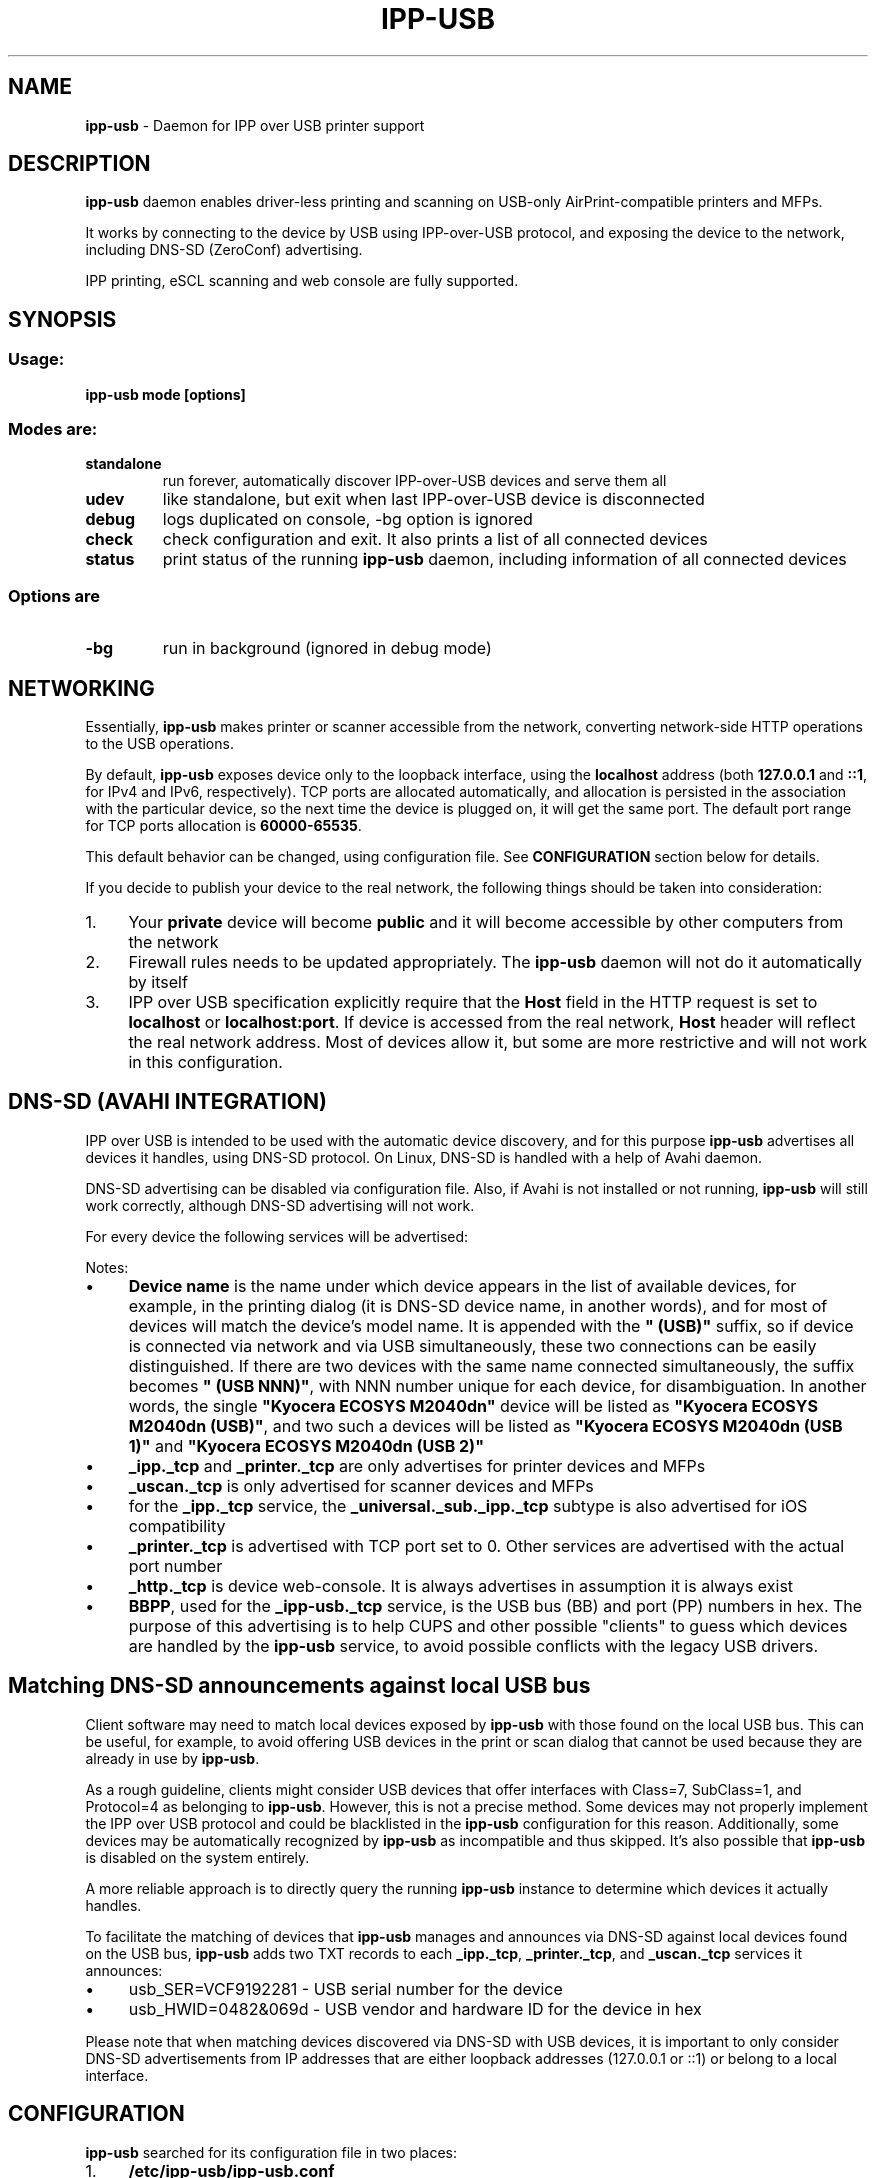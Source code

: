 .\" generated with Ronn-NG/v0.10.1
.\" http://github.com/apjanke/ronn-ng/tree/0.10.1
.TH "IPP\-USB" "8" "April 2025" "" "ipp-usb.8"
.SH "NAME"
\fBipp\-usb\fR \- Daemon for IPP over USB printer support
.SH "DESCRIPTION"
\fBipp\-usb\fR daemon enables driver\-less printing and scanning on USB\-only AirPrint\-compatible printers and MFPs\.
.P
It works by connecting to the device by USB using IPP\-over\-USB protocol, and exposing the device to the network, including DNS\-SD (ZeroConf) advertising\.
.P
IPP printing, eSCL scanning and web console are fully supported\.
.SH "SYNOPSIS"
.SS "Usage:"
\fBipp\-usb mode [options]\fR
.SS "Modes are:"
.TP
\fBstandalone\fR
run forever, automatically discover IPP\-over\-USB devices and serve them all
.TP
\fBudev\fR
like standalone, but exit when last IPP\-over\-USB device is disconnected
.TP
\fBdebug\fR
logs duplicated on console, \-bg option is ignored
.TP
\fBcheck\fR
check configuration and exit\. It also prints a list of all connected devices
.TP
\fBstatus\fR
print status of the running \fBipp\-usb\fR daemon, including information of all connected devices
.SS "Options are"
.TP
\fB\-bg\fR
run in background (ignored in debug mode)
.SH "NETWORKING"
Essentially, \fBipp\-usb\fR makes printer or scanner accessible from the network, converting network\-side HTTP operations to the USB operations\.
.P
By default, \fBipp\-usb\fR exposes device only to the loopback interface, using the \fBlocalhost\fR address (both \fB127\.0\.0\.1\fR and \fB::1\fR, for IPv4 and IPv6, respectively)\. TCP ports are allocated automatically, and allocation is persisted in the association with the particular device, so the next time the device is plugged on, it will get the same port\. The default port range for TCP ports allocation is \fB60000\-65535\fR\.
.P
This default behavior can be changed, using configuration file\. See \fBCONFIGURATION\fR section below for details\.
.P
If you decide to publish your device to the real network, the following things should be taken into consideration:
.IP "1." 4
Your \fBprivate\fR device will become \fBpublic\fR and it will become accessible by other computers from the network
.IP "2." 4
Firewall rules needs to be updated appropriately\. The \fBipp\-usb\fR daemon will not do it automatically by itself
.IP "3." 4
IPP over USB specification explicitly require that the \fBHost\fR field in the HTTP request is set to \fBlocalhost\fR or \fBlocalhost:port\fR\. If device is accessed from the real network, \fBHost\fR header will reflect the real network address\. Most of devices allow it, but some are more restrictive and will not work in this configuration\.
.IP "" 0
.SH "DNS\-SD (AVAHI INTEGRATION)"
IPP over USB is intended to be used with the automatic device discovery, and for this purpose \fBipp\-usb\fR advertises all devices it handles, using DNS\-SD protocol\. On Linux, DNS\-SD is handled with a help of Avahi daemon\.
.P
DNS\-SD advertising can be disabled via configuration file\. Also, if Avahi is not installed or not running, \fBipp\-usb\fR will still work correctly, although DNS\-SD advertising will not work\.
.P
For every device the following services will be advertised:
.TS
allbox;
l l l.
Instance	Type	Subtypes
Device name	_ipp\._tcp	_universal\._sub\._ipp\._tcp
Device name	_printer\._tcp	\~
Device name	_uscan\._tcp	\~
Device name	_http\._tcp	\~
BBPP	_ipp\-usb\._tcp	\~
.TE
.P
Notes:
.IP "\(bu" 4
\fBDevice name\fR is the name under which device appears in the list of available devices, for example, in the printing dialog (it is DNS\-SD device name, in another words), and for most of devices will match the device's model name\. It is appended with the \fB" (USB)"\fR suffix, so if device is connected via network and via USB simultaneously, these two connections can be easily distinguished\. If there are two devices with the same name connected simultaneously, the suffix becomes \fB" (USB NNN)"\fR, with NNN number unique for each device, for disambiguation\. In another words, the single \fB"Kyocera ECOSYS M2040dn"\fR device will be listed as \fB"Kyocera ECOSYS M2040dn (USB)"\fR, and two such a devices will be listed as \fB"Kyocera ECOSYS M2040dn (USB 1)"\fR and \fB"Kyocera ECOSYS M2040dn (USB 2)"\fR
.IP "\(bu" 4
\fB_ipp\._tcp\fR and \fB_printer\._tcp\fR are only advertises for printer devices and MFPs
.IP "\(bu" 4
\fB_uscan\._tcp\fR is only advertised for scanner devices and MFPs
.IP "\(bu" 4
for the \fB_ipp\._tcp\fR service, the \fB_universal\._sub\._ipp\._tcp\fR subtype is also advertised for iOS compatibility
.IP "\(bu" 4
\fB_printer\._tcp\fR is advertised with TCP port set to 0\. Other services are advertised with the actual port number
.IP "\(bu" 4
\fB_http\._tcp\fR is device web\-console\. It is always advertises in assumption it is always exist
.IP "\(bu" 4
\fBBBPP\fR, used for the \fB_ipp\-usb\._tcp\fR service, is the USB bus (BB) and port (PP) numbers in hex\. The purpose of this advertising is to help CUPS and other possible "clients" to guess which devices are handled by the \fBipp\-usb\fR service, to avoid possible conflicts with the legacy USB drivers\.
.IP "" 0
.SH "Matching DNS\-SD announcements against local USB bus"
Client software may need to match local devices exposed by \fBipp\-usb\fR with those found on the local USB bus\. This can be useful, for example, to avoid offering USB devices in the print or scan dialog that cannot be used because they are already in use by \fBipp\-usb\fR\.
.P
As a rough guideline, clients might consider USB devices that offer interfaces with Class=7, SubClass=1, and Protocol=4 as belonging to \fBipp\-usb\fR\. However, this is not a precise method\. Some devices may not properly implement the IPP over USB protocol and could be blacklisted in the \fBipp\-usb\fR configuration for this reason\. Additionally, some devices may be automatically recognized by \fBipp\-usb\fR as incompatible and thus skipped\. It's also possible that \fBipp\-usb\fR is disabled on the system entirely\.
.P
A more reliable approach is to directly query the running \fBipp\-usb\fR instance to determine which devices it actually handles\.
.P
To facilitate the matching of devices that \fBipp\-usb\fR manages and announces via DNS\-SD against local devices found on the USB bus, \fBipp\-usb\fR adds two TXT records to each \fB_ipp\._tcp\fR, \fB_printer\._tcp\fR, and \fB_uscan\._tcp\fR services it announces:
.IP "\(bu" 4
usb_SER=VCF9192281 \- USB serial number for the device
.IP "\(bu" 4
usb_HWID=0482&069d \- USB vendor and hardware ID for the device in hex
.IP "" 0
.P
Please note that when matching devices discovered via DNS\-SD with USB devices, it is important to only consider DNS\-SD advertisements from IP addresses that are either loopback addresses (127\.0\.0\.1 or ::1) or belong to a local interface\.
.SH "CONFIGURATION"
\fBipp\-usb\fR searched for its configuration file in two places:
.IP "1." 4
\fB/etc/ipp\-usb/ipp\-usb\.conf\fR
.IP "2." 4
\fBipp\-usb\.conf\fR in the directory where executable file is located
.IP "" 0
.P
Configuration file syntax is very similar to \.INI files syntax\. It consist of named sections, and each section contains a set of named variables\. Comments are started from # or ; characters and continues until end of line:
.IP "" 4
.nf
# This is a comment
[section 1]
variable 1 = value 1  ; and another comment
variable 2 = value 2
.fi
.IP "" 0
.SS "Network parameters"
Network parameters are all in the \fB[network]\fR section:
.IP "" 4
.nf
[network]
  # TCP ports for HTTP will be automatically allocated in the
  # following range
  http\-min\-port = 60000
  http\-max\-port = 65535

  # Enable or disable DNS\-SD advertisement
  dns\-sd = enable      # enable | disable

  # Network interface to use\. Set to `all` if you want to expose you
  # printer to the local network\. This way you can share your printer
  # with other computers in the network, as well as with iOS and
  # Android devices\.
  interface = loopback # all | loopback

  # Enable or disable IPv6
  ipv6 = enable        # enable | disable
.fi
.IP "" 0
.SS "Authentication"
By default, \fBipp\-usb\fR exposes locally connected USB printer to all users of the system\.
.P
Though this is reasonable behavior in most cases, when computer and printer are both in personal use, for bigger installation this approach can be too simple and primitive\.
.P
\fBipp\-usb\fR provides a mechanism, which allows to control local clients access based on UID the client program runs under\.
.P
Please note, this mechanism will not work for remote connections (disabled by default but supported)\. Authentication of remote users requires some different mechanism, which is under consideration but is not yet implemented\.
.P
Note also, this mechanism may or may not work in containerized installation (i\.e\., snap, flatpak and similar)\. The container namespace may be isolated from the system and/or user's namespaces, so even for local clients the UID as seen by the \fBipp\-usb\fR may be different from the system\-wide UID\.
.P
Authentication parameters are all in the [auth uid] section:
.IP "" 4
.nf
# Local user authentication by UID/GID
[auth uid]
  # Syntax:
  #     operations = users
  #
  # Operations are comma\-separated list of following operations:
  #     all    \- all operations
  #     config \- configuration web\-console
  #     fax    \- faxing
  #     print  \- printing
  #     scan   \- scanning
  #
  # Users have the following suntax:
  #     user   \- user name
  #     @group \- all users that belongs to the group
  #
  # Users and groups may be specified either by names or by
  # numbers\. "*" means any
  #
  # Note, if user/group is not known in the context of request
  # (for example, in the case of non\-local network connection),
  # "*" used for matching, which will only match wildcard
  # rules\.
  #
  # User/group names are resolved at the moment of request
  # processing (and cached for a couple of seconds), so running
  # daemon will see changes to the /etc/passwd and /etc/group
  #
  # Examples:
  #     fax, print = lp, @lp   # Allow CUPS to do its work
  #     scan       = *         # Allow any user to scan
  #     config     = @wheel    # Only wheel group members can do that
  all = *
.fi
.IP "" 0
.SS "Logging configuration"
Logging parameters are all in the \fB[logging]\fR section:
.IP "" 4
.nf
[logging]
  # device\-log  \- what logs are generated per device
  # main\-log    \- what common logs are generated
  # console\-log \- what of generated logs goes to console
  #
  # parameter contains a comma\-separated list of
  # the following keywords:
  #   error     \- error messages
  #   info      \- informative messages
  #   debug     \- debug messages
  #   trace\-ipp, trace\-escl, trace\-http \- very detailed
  #               per\-protocol traces
  #   trace\-usb \- hex dump of all USB traffic
  #   all       \- all logs
  #   trace\-all \- alias to all
  #
  # Note, trace\-* implies debug, debug implies info, info implies
  # error
  device\-log    = all
  main\-log      = debug
  console\-log   = debug

  # Log rotation parameters:
  #   log\-file\-size    \- max log file before rotation\. Use suffix
  #                      M for megabytes or K for kilobytes
  #   log\-backup\-files \- how many backup files to preserve during
  #                      rotation
  #
  max\-file\-size    = 256K
  max\-backup\-files = 5

  # Enable or disable ANSI colors on console
  console\-color = enable # enable | disable

  # ipp\-usb queries IPP printer attributes at the initialization time
  # for its own purposes and writes received attributes to the log\.
  # By default, only necessary attributes are requested from device\.
  #
  # If this parameter is set to true, all printer attributes will
  # be requested\. Normally, it only affects the logging\. However,
  # some enterprise\-level HP printers returns such huge amount of
  # data and do it so slowly, so it can cause initialization timeout\.
  # This is why this feature is not enabled by default
  get\-all\-printer\-attrs = false # false | true
.fi
.IP "" 0
.SS "Quirks"
Some devices, due to their firmware bugs, require special handling, called device\-specific \fBquirks\fR\. \fBipp\-usb\fR loads quirks from the \fB/usr/share/ipp\-usb/quirks/*\.conf\fR files and from the \fB/etc/ipp\-usb/quirks/*\.conf\fR files\. The \fB/etc/ipp\-usb/quirks\fR directory is for system quirks overrides or admin changes\. These files have \.INI\-file syntax with the content that looks like this:
.IP "" 4
.nf
# Various HP printers \- match by bame
[HP LaserJet MFP M28\-M31]
  http\-connection = keep\-alive

[HP OfficeJet Pro 8730]
  http\-connection = close

[HP Inc\. HP Laser MFP 135a]
  blacklist = true

# Xerox B210\. Match by HWID, as model name is not reliable
# before reset\.
[0924:42ea]
  mfg        = Xerox
  model      = B210
  init\-reset = hard


# Default configuration
[*]
  http\-connection = ""
.fi
.IP "" 0
.P
Section name defines the device (or group of devices) quirks are applied to, and section body contains the applied quirks\.
.P
For each discovered device, quirks are searched by the USB HWID (Vendor:Product, in hex) and by the model name\.
.P
Section names may contain wildcards:
.IP "" 4
.nf
`[HP OfficeJet Pro 8730]` \- match the "HP OfficeJet Pro 8730" device
`[HP OfficeJet *]`        \- match all models with name started with
                            the "HP OfficeJet" prefix\.
`[0924:42ea]`             \- match the device with the USB HWID 0924:42ea
`[0924:*]`                \- match all devices with the Vendor ID equal
                            to 0924 (this ID owned by Xerox)\.
.fi
.IP "" 0
.P
Model names may contain glob\-style wildcards: \fB*\fR that matches any sequence of characters and \fB?\fR , that matches any single character\. To match one of these characters (\fB*\fR and \fB?\fR) literally, use backslash as escape\.
.P
HWID sections may only contain a \fB*\fR wildcard in a place of the Product ID\.
.P
Note, the simplest way to guess the exact model name for the particular device is to use \fBipp\-usb check\fR command, which prints a list of all connected devices\. To obtain list if USB HWIDs, use the \fBlsusb\fR command\.
.P
If some parameter found in multiple matching sections, \fBipp\-usb\fR follows the principle: most specific match wins\.
.P
To be more precise, the following prioritization algorithm is used:
.IP "\(bu" 4
The exact HWID (non\-wildcard, i\.e\., \fB[0924:42ea]\fR) considered the most specific\.
.IP "\(bu" 4
The next candidates are model name match with at least one matched non\-wildcard character\. If there are multiple model name matches, amount of non\-wildcard matched characters is counted, and the longer match wins\.
.IP "\(bu" 4
The next candidate is the wildcard HWID match (i\.e\., \fB[0924:*]\fR)\.
.IP "\(bu" 4
And the least specific is the all\-wildcard model name match (i\.e\., \fB[*]\fR)\.
.IP "" 0
.P
In a case of multiple matches even after applying this algorithm, the first definition wins\. Files are loaded in alphabetical order, sections read sequentially
.P
In another words, non\-wildcard HWID match considered most specific, model name matches are ranked by the amount of non\-wildcard matched characters, and wildcard HWID match considered less specific as any of above, because it can only be applied to all devices of the particular vendor, and the least specific is the all\-wildcard model name match, used to specify defaults\.
.P
Please notice that some HWID\-matched quirks are applied early and their effect cannot be later withdrawn by the model\-name matched quirks\.
.IP "\(bu" 4
\fBblacklist = true\fR
.IP "\(bu" 4
\fBinit\-reset = hard\fR
.IP "" 0
.P
The following parameters are defined:
.IP "\(bu" 4
\fBblacklist = true | false\fR
.br
If \fBtrue\fR, the matching device is ignored by the \fBipp\-usb\fR
.IP "\(bu" 4
\fBbuggy\-ipp\-responses = reject | allow | sanitize\fR
.br
Some devices send buggy (malformed) IPP responses that violate IPP specification\. \fBipp\-usb\fR may \fBreject\fR these responses (so \fBipp\-usb\fR initialization will fail), \fBallow\fR them (\fBipp\-usb\fR initialization will succeed, but CUPS needs to accept them as well) or \fBsanitize\fR them (fix IPP specs violations)\.
.IP "\(bu" 4
\fBdisable\-fax = true | false\fR
.br
If \fBtrue\fR, the matching device's fax capability is ignored\.
.IP "\(bu" 4
\fBhttp\-XXX = YYY\fR
.br
Set XXX header of the HTTP requests forwarded to device to YYY\. If YYY is empty string, XXX header is removed\.
.IP "\(bu" 4
\fBignore\-ipp\-status = true | false\fR
.br
If \fBtrue\fR, IPP status of IPP requests sent by the \fBipp\-usb\fR by itself will be ignored\. This quirk is useful, when device correctly handles IPP request but returned status is not reliable\. Affects only \fBipp\-usb\fR initialization\.
.IP "\(bu" 4
\fBinit\-delay = DELAY\fR
.br
Delay, between device is opened and, optionally, reset, and the first request is sent to device\.
.IP "\(bu" 4
\fBinit\-retry\-partial = true | false\fR
.br
Retry the initialization in case only part of the device's functions have been initialized, instead of continuing to operate with incomplete functionality\.
.IP
It can be useful if the device takes a long time to fully initialize\. During this period, some components may respond normally while others are still initializing\. For example, the device may quickly report its scanning capabilities shortly after startup, while its printing functionality may take several minutes to become operational\.
.IP
Some enterprise\-level HP printers are known to have this problem\.
.IP "\(bu" 4
\fBinit\-reset = none | soft | hard\fR
.br
How to reset device during initialization\. Default is \fBnone\fR
.IP "\(bu" 4
\fBinit\-timeout = DELAY\fR
.br
Timeout for HTTP requests send by the \fBipp\-usb\fR during initialization\.
.IP "\(bu" 4
\fBmfg = name\fR
.br
Overrides the USB manufacturer (vendor) name\. This quirk can only be used in the HWID section and affects searching quirks by model name\.
.IP "\(bu" 4
\fBmodel = name\fR
.br
Overrides the USB model (product) name\. This quirk can only be used in the HWID section and affects searching quirks by model name\.
.IP "\(bu" 4
\fBrequest\-delay = DELAY\fR
.br
Delay between subsequent HTTP requests, sent to device (this is not the same as \fBusb\-send\-delay\fR, which inserts delays between each subsequent USB send\-to\-device requests)\.
.IP "\(bu" 4
\fBusb\-max\-interfaces = N\fR
.br
Don't use more that N USB interfaces, even if more is available\.
.IP "\(bu" 4
\fBusb\-send\-delay = DELAY\fR
.br
Delay between low\-level USB send\-to\-device requests (this is not the same as \fBrequest\-delay\fR, which inserts delays between the whole HTTP\-level requests)\.
.IP "\(bu" 4
\fBusb\-send\-delay\-threshold = N\fR
.br
\fBusb\-send\-delay\fR only applied if USB send\-to\-device request size exceeds this threshold\.
.IP "\(bu" 4
\fBzlp\-recv\-hack = true | false\fR
.br
Some enterprise\-level HP devices, during the initialization phase (which can last several minutes), may respond with an HTTP 503 status or similar, which is expected\. However, the response body may be truncated (typically, the terminating '\en' is lost)\. In such cases, \fBipp\-usb\fR will wait indefinitely for a response to maintain synchronization with the device\.
.IP
At the same time, these devices send a zero\-length UDP packet at the end of the truncated output\. If the \fBzlp\-recv\-hack\fR quirk is enabled, when ipp\-usb receives a zero\-length packet from the USB followed by a receive timeout, it interprets this combination of events as a valid termination of the response body\. It works only at the initialization time and doesn't affect futher operations\.
.IP "\(bu" 4
\fBzlp\-send = true | false\fR
.br
Terminate outgoing transfers that a multiple of the endpoint's packet size win an extra zero length packet\.
.IP "" 0
.P
The DELAY parameter can be specified either as an unsigned integer (in milliseconds) or as a sequence of decimal numbers with an optional fraction and a unit suffix, such as "300ms," "0\.5s," or "2m30s\." Valid time units are "ns," "us" (or "µs"), "ms" "s" "m" and "h"
.P
If you found out about your device that it needs a quirk to work properly or it does not work with \fBipp\-usb\fR at all, although it provides IPP\-over\-USB interface, please report the issue at https://github\.com/OpenPrinting/ipp\-usb\. It will let us to update our collection of quirks, so helping other owners of such a device\.
.SH "FILES"
.IP "\(bu" 4
\fB/etc/ipp\-usb/ipp\-usb\.conf\fR: the daemon configuration file
.IP "\(bu" 4
\fB/var/log/ipp\-usb/main\.log\fR: the main log file
.IP "\(bu" 4
\fB/var/log/ipp\-usb/<DEVICE>\.log\fR: per\-device log files
.IP "\(bu" 4
\fB/var/ipp\-usb/dev/<DEVICE>\.state\fR: device state (HTTP port allocation, DNS\-SD name)
.IP "\(bu" 4
\fB/var/ipp\-usb/lock/ipp\-usb\.lock\fR: lock file, that helps to prevent multiple copies of daemon to run simultaneously
.IP "\(bu" 4
\fB/var/ipp\-usb/ctrl\fR: \fBipp\-usb\fR control socket\. Currently only used to obtain the per\-device status (printed by \fBipp\-usb status\fR), but its functionality may be extended in a future
.IP "\(bu" 4
\fB/usr/share/ipp\-usb/quirks/*\.conf\fR: device\-specific quirks (see above)
.IP "\(bu" 4
\fB/etc/ipp\-usb/quirks/*\.conf\fR: device\-specific quirks defined by sysadmin (see above)
.IP "" 0
.SH "COPYRIGHT"
Copyright (c) by Alexander Pevzner (pzz@apevzner\.com, pzz@pzz\.msk\.ru)
.br
All rights reserved\.
.P
This program is licensed under 2\-Clause BSD license\. See LICENSE file for details\.
.SH "SEE ALSO"
\fBcups(1)\fR
